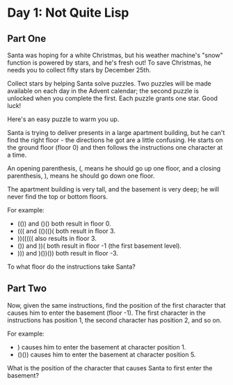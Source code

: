 * Day 1: Not Quite Lisp
** Part One
Santa was hoping for a white Christmas, but his weather machine's "snow" function is powered by stars, and he's fresh out! To save Christmas, he needs you to collect fifty stars by December 25th.

Collect stars by helping Santa solve puzzles. Two puzzles will be made available on each day in the Advent calendar; the second puzzle is unlocked when you complete the first. Each puzzle grants one star. Good luck!

Here's an easy puzzle to warm you up.

Santa is trying to deliver presents in a large apartment building, but he can't find the right floor - the directions he got are a little confusing. He starts on the ground floor (floor 0) and then follows the instructions one character at a time.

An opening parenthesis, (, means he should go up one floor, and a closing parenthesis, ), means he should go down one floor.

The apartment building is very tall, and the basement is very deep; he will never find the top or bottom floors.

For example:

- (()) and ()() both result in floor 0.
- ((( and (()(()( both result in floor 3.
- ))((((( also results in floor 3.
- ()) and ))( both result in floor -1 (the first basement level).
- ))) and )())()) both result in floor -3.

To what floor do the instructions take Santa?
** Part Two
Now, given the same instructions, find the position of the first character that causes him to enter the basement (floor
-1). The first character in the instructions has position 1, the second character has position 2, and so on.

For example:

- ) causes him to enter the basement at character position 1.
- ()()) causes him to enter the basement at character position 5.

What is the position of the character that causes Santa to first enter the basement?


